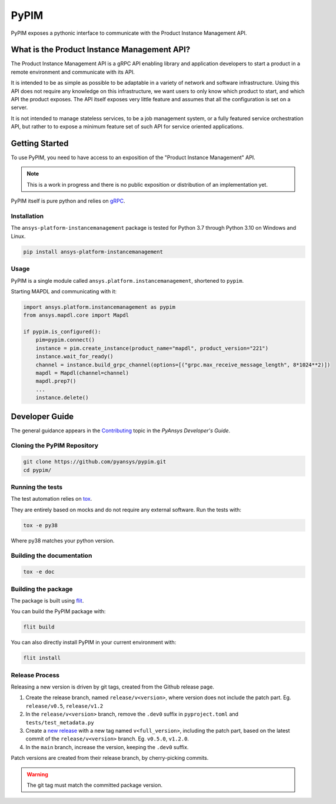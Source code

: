 =====
PyPIM
=====

PyPIM exposes a pythonic interface to communicate with the Product Instance
Management API.

What is the Product Instance Management API?
============================================

The Product Instance Management API is a gRPC API enabling library and
application developers to start a product in a remote environment and
communicate with its API.

It is intended to be as simple as possible to be adaptable in a variety of
network and software infrastructure. Using this API does not require any
knowledge on this infrastructure, we want users to only know which product to
start, and which API the product exposes. The API itself exposes very little
feature and assumes that all the configuration is set on a server.

It is not intended to manage stateless services, to be a job management system,
or a fully featured service orchestration API, but rather to to expose a minimum
feature set of such API for service oriented applications.

Getting Started
===============

To use PyPIM, you need to have access to an exposition of the "Product
Instance Management" API.

.. note::
    This is a work in progress and there is no public exposition or
    distribution of an implementation yet.


PyPIM itself is pure python and relies on `gRPC <https://grpc.io/>`_.

Installation
------------

The ``ansys-platform-instancemanagement`` package is tested for Python 3.7 through
Python 3.10 on Windows and Linux.

.. code-block::

    pip install ansys-platform-instancemanagement

Usage
-----

PyPIM is a single module called ``ansys.platform.instancemanagement``, shortened
to ``pypim``.

Starting MAPDL and communicating with it:

.. code-block::
    
    import ansys.platform.instancemanagement as pypim
    from ansys.mapdl.core import Mapdl
    
    if pypim.is_configured():
        pim=pypim.connect()
        instance = pim.create_instance(product_name="mapdl", product_version="221")
        instance.wait_for_ready()
        channel = instance.build_grpc_channel(options=[("grpc.max_receive_message_length", 8*1024**2)])
        mapdl = Mapdl(channel=channel)
        mapdl.prep7()
        ...
        instance.delete()

Developer Guide
===============

The general guidance appears in the `Contributing
<https://dev.docs.pyansys.com/overview/contributing.html>`_ topic in the
*PyAnsys Developer's Guide*.

Cloning the PyPIM Repository
----------------------------

.. code-block::
    
    git clone https://github.com/pyansys/pypim.git
    cd pypim/

Running the tests
-----------------

The test automation relies on `tox
<https://tox.wiki/en/latest/install.html#installation-with-pip>`_.

They are entirely based on mocks and do not require any external software. Run
the tests with:

.. code-block::
    
    tox -e py38

Where py38 matches your python version.

Building the documentation
--------------------------

.. code-block::
    
    tox -e doc

Building the package
--------------------

The package is built using `flit <https://flit.pypa.io/en/latest/#install>`_.

You can build the PyPIM package with:

.. code-block::
    
    flit build

You can also directly install PyPIM in your current environment with:

.. code-block::
    
    flit install

Release Process
---------------

Releasing a new version is driven by git tags, created from the Github release
page.

1. Create the release branch, named ``release/v<version>``, where version does
   not include the patch part. Eg. ``release/v0.5``, ``release/v1.2``
2. In the ``release/v<version>`` branch, remove the ``.dev0`` suffix in
   ``pyproject.toml`` and ``tests/test_metadata.py``
3. Create a `new release <https://github.com/pyansys/pypim/releases/new>`_ with
   a new tag named ``v<full_version>``, including the patch part, based on the latest
   commit of the ``release/v<version>`` branch. Eg. ``v0.5.0``, ``v1.2.0``.
4. In the ``main`` branch, increase the version, keeping the ``.dev0`` suffix.

Patch versions are created from their release branch, by cherry-picking commits.

.. warning::
    The git tag must match the committed package version.